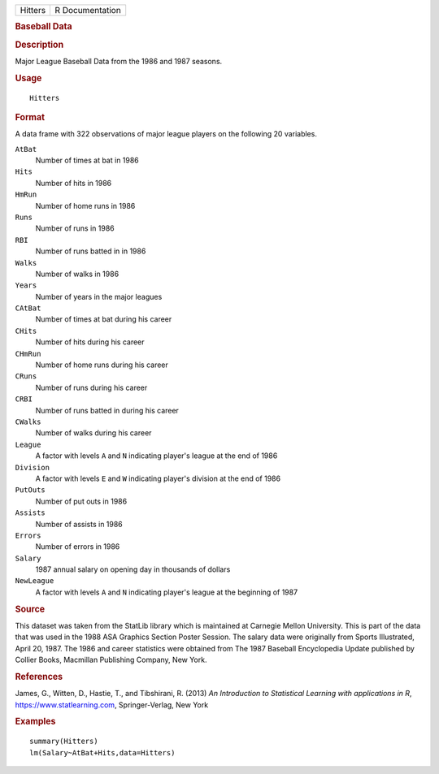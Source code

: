 .. container::

   .. container::

      ======= ===============
      Hitters R Documentation
      ======= ===============

      .. rubric:: Baseball Data
         :name: baseball-data

      .. rubric:: Description
         :name: description

      Major League Baseball Data from the 1986 and 1987 seasons.

      .. rubric:: Usage
         :name: usage

      ::

         Hitters

      .. rubric:: Format
         :name: format

      A data frame with 322 observations of major league players on the
      following 20 variables.

      ``AtBat``
         Number of times at bat in 1986

      ``Hits``
         Number of hits in 1986

      ``HmRun``
         Number of home runs in 1986

      ``Runs``
         Number of runs in 1986

      ``RBI``
         Number of runs batted in in 1986

      ``Walks``
         Number of walks in 1986

      ``Years``
         Number of years in the major leagues

      ``CAtBat``
         Number of times at bat during his career

      ``CHits``
         Number of hits during his career

      ``CHmRun``
         Number of home runs during his career

      ``CRuns``
         Number of runs during his career

      ``CRBI``
         Number of runs batted in during his career

      ``CWalks``
         Number of walks during his career

      ``League``
         A factor with levels ``A`` and ``N`` indicating player's league
         at the end of 1986

      ``Division``
         A factor with levels ``E`` and ``W`` indicating player's
         division at the end of 1986

      ``PutOuts``
         Number of put outs in 1986

      ``Assists``
         Number of assists in 1986

      ``Errors``
         Number of errors in 1986

      ``Salary``
         1987 annual salary on opening day in thousands of dollars

      ``NewLeague``
         A factor with levels ``A`` and ``N`` indicating player's league
         at the beginning of 1987

      .. rubric:: Source
         :name: source

      This dataset was taken from the StatLib library which is
      maintained at Carnegie Mellon University. This is part of the data
      that was used in the 1988 ASA Graphics Section Poster Session. The
      salary data were originally from Sports Illustrated, April 20,
      1987. The 1986 and career statistics were obtained from The 1987
      Baseball Encyclopedia Update published by Collier Books, Macmillan
      Publishing Company, New York.

      .. rubric:: References
         :name: references

      James, G., Witten, D., Hastie, T., and Tibshirani, R. (2013) *An
      Introduction to Statistical Learning with applications in R*,
      https://www.statlearning.com, Springer-Verlag, New York

      .. rubric:: Examples
         :name: examples

      ::

         summary(Hitters)
         lm(Salary~AtBat+Hits,data=Hitters)
